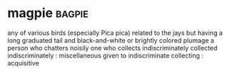 * magpie :bagpie:
any of various birds (especially Pica pica) related to the jays but having a long graduated tail and black-and-white or brightly colored plumage
a person who chatters noisily
one who collects indiscriminately
collected indiscriminately : miscellaneous
given to indiscriminate collecting : acquisitive
